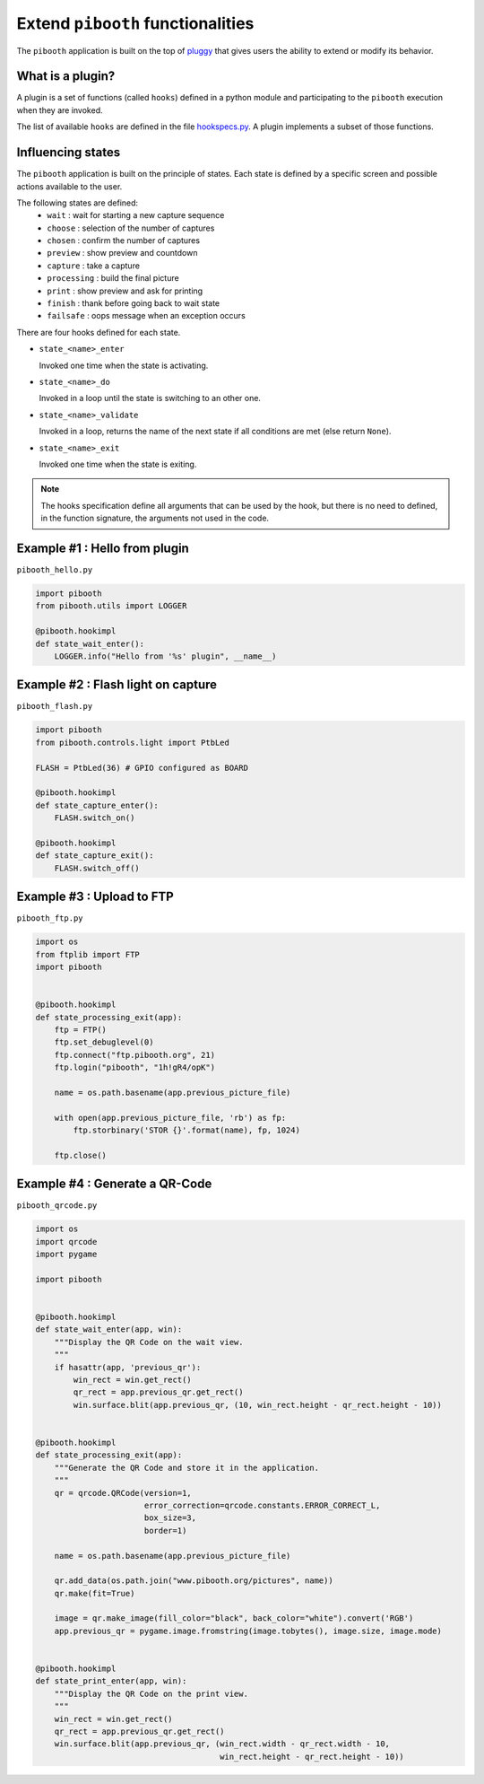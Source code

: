 
Extend ``pibooth`` functionalities
----------------------------------

The ``pibooth`` application is built on the top of
`pluggy <https://pluggy.readthedocs.io/en/latest/index.html>`_
that gives users the ability to extend or modify its behavior.

What is a plugin?
^^^^^^^^^^^^^^^^^

A plugin is a set of functions (called ``hooks``) defined in a python module
and participating to the ``pibooth`` execution when they are invoked.

The list of available ``hooks`` are defined in the file
`hookspecs.py <https://github.com/werdeil/pibooth/blob/master/pibooth/plugins/hookspecs.py>`_.
A plugin implements a subset of those functions.

Influencing states
^^^^^^^^^^^^^^^^^^

The ``pibooth`` application is built on the principle of states. Each state
is defined by a specific screen and possible actions available to the user.

The following states are defined:
 * ``wait``       : wait for starting a new capture sequence
 * ``choose``     : selection of the number of captures
 * ``chosen``     : confirm the number of captures
 * ``preview``    : show preview and countdown
 * ``capture``    : take a capture
 * ``processing`` : build the final picture
 * ``print``      : show preview and ask for printing
 * ``finish``     : thank before going back to wait state
 * ``failsafe``   : oops message when an exception occurs

.. image:: https://raw.githubusercontent.com/werdeil/pibooth/master/templates/state_sequence_details.png
    :align: center
    :alt: State sequence

There are four hooks defined for each state.

- ``state_<name>_enter``

  Invoked one time when the state is activating.

- ``state_<name>_do``

  Invoked in a loop until the state is switching to an other one.

- ``state_<name>_validate``

  Invoked in a loop, returns the name of the next state if all conditions
  are met (else return ``None``).

- ``state_<name>_exit``

  Invoked one time when the state is exiting.

.. note:: The hooks specification define all arguments that can be used by the
          hook, but there is no need to defined, in the function signature, the
          arguments not used in the code.

Example #1 : Hello from plugin
^^^^^^^^^^^^^^^^^^^^^^^^^^^^^^

``pibooth_hello.py``

.. code-block:: python

    import pibooth
    from pibooth.utils import LOGGER

    @pibooth.hookimpl
    def state_wait_enter():
        LOGGER.info("Hello from '%s' plugin", __name__)

Example #2 : Flash light on capture
^^^^^^^^^^^^^^^^^^^^^^^^^^^^^^^^^^^

``pibooth_flash.py``

.. code-block:: python

    import pibooth
    from pibooth.controls.light import PtbLed

    FLASH = PtbLed(36) # GPIO configured as BOARD

    @pibooth.hookimpl
    def state_capture_enter():
        FLASH.switch_on()

    @pibooth.hookimpl
    def state_capture_exit():
        FLASH.switch_off()

Example #3 : Upload to FTP
^^^^^^^^^^^^^^^^^^^^^^^^^^

``pibooth_ftp.py``

.. code-block:: python

    import os
    from ftplib import FTP
    import pibooth


    @pibooth.hookimpl
    def state_processing_exit(app):
        ftp = FTP()
        ftp.set_debuglevel(0)
        ftp.connect("ftp.pibooth.org", 21)
        ftp.login("pibooth", "1h!gR4/opK")

        name = os.path.basename(app.previous_picture_file)

        with open(app.previous_picture_file, 'rb') as fp:
            ftp.storbinary('STOR {}'.format(name), fp, 1024)

        ftp.close()

Example #4 : Generate a QR-Code
^^^^^^^^^^^^^^^^^^^^^^^^^^^^^^^

``pibooth_qrcode.py``

.. code-block:: python

    import os
    import qrcode
    import pygame

    import pibooth


    @pibooth.hookimpl
    def state_wait_enter(app, win):
        """Display the QR Code on the wait view.
        """
        if hasattr(app, 'previous_qr'):
            win_rect = win.get_rect()
            qr_rect = app.previous_qr.get_rect()
            win.surface.blit(app.previous_qr, (10, win_rect.height - qr_rect.height - 10))


    @pibooth.hookimpl
    def state_processing_exit(app):
        """Generate the QR Code and store it in the application.
        """
        qr = qrcode.QRCode(version=1,
                           error_correction=qrcode.constants.ERROR_CORRECT_L,
                           box_size=3,
                           border=1)

        name = os.path.basename(app.previous_picture_file)

        qr.add_data(os.path.join("www.pibooth.org/pictures", name))
        qr.make(fit=True)

        image = qr.make_image(fill_color="black", back_color="white").convert('RGB')
        app.previous_qr = pygame.image.fromstring(image.tobytes(), image.size, image.mode)


    @pibooth.hookimpl
    def state_print_enter(app, win):
        """Display the QR Code on the print view.
        """
        win_rect = win.get_rect()
        qr_rect = app.previous_qr.get_rect()
        win.surface.blit(app.previous_qr, (win_rect.width - qr_rect.width - 10,
                                           win_rect.height - qr_rect.height - 10))
